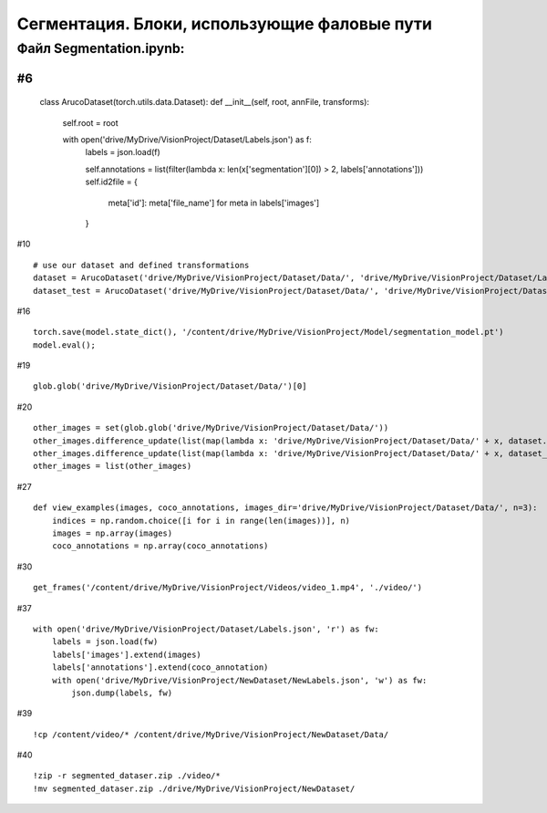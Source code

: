 .. _segmentationpaths:

Сегментация. Блоки, использующие фаловые пути
===================================================

Файл Segmentation.ipynb:
----------------------------
#6
::

    class ArucoDataset(torch.utils.data.Dataset):
    def __init__(self, root, annFile, transforms):
        self.root = root

        with open('drive/MyDrive/VisionProject/Dataset/Labels.json') as f:
          labels = json.load(f)

          self.annotations = list(filter(lambda x: len(x['segmentation'][0]) > 2, labels['annotations']))
          self.id2file = {
              meta['id']: meta['file_name']
              for meta in labels['images']
          }

#10
::

    # use our dataset and defined transformations
    dataset = ArucoDataset('drive/MyDrive/VisionProject/Dataset/Data/', 'drive/MyDrive/VisionProject/Dataset/Labels.json', get_transform(train=True))
    dataset_test = ArucoDataset('drive/MyDrive/VisionProject/Dataset/Data/', 'drive/MyDrive/VisionProject/Dataset/Labels.json', get_transform(train=False)

#16
::

    torch.save(model.state_dict(), '/content/drive/MyDrive/VisionProject/Model/segmentation_model.pt')
    model.eval();

#19
::

    glob.glob('drive/MyDrive/VisionProject/Dataset/Data/')[0]

#20
::

    other_images = set(glob.glob('drive/MyDrive/VisionProject/Dataset/Data/'))
    other_images.difference_update(list(map(lambda x: 'drive/MyDrive/VisionProject/Dataset/Data/' + x, dataset.dataset.id2file.values())))
    other_images.difference_update(list(map(lambda x: 'drive/MyDrive/VisionProject/Dataset/Data/' + x, dataset_test.dataset.id2file.values())))
    other_images = list(other_images)

#27
::

    def view_examples(images, coco_annotations, images_dir='drive/MyDrive/VisionProject/Dataset/Data/', n=3):
        indices = np.random.choice([i for i in range(len(images))], n)
        images = np.array(images)
        coco_annotations = np.array(coco_annotations)

#30
::

    get_frames('/content/drive/MyDrive/VisionProject/Videos/video_1.mp4', './video/')

#37
::

    with open('drive/MyDrive/VisionProject/Dataset/Labels.json', 'r') as fw:
        labels = json.load(fw)
        labels['images'].extend(images)
        labels['annotations'].extend(coco_annotation)
        with open('drive/MyDrive/VisionProject/NewDataset/NewLabels.json', 'w') as fw:
            json.dump(labels, fw)

#39
::

    !cp /content/video/* /content/drive/MyDrive/VisionProject/NewDataset/Data/

#40
::

    !zip -r segmented_dataser.zip ./video/*
    !mv segmented_dataser.zip ./drive/MyDrive/VisionProject/NewDataset/
